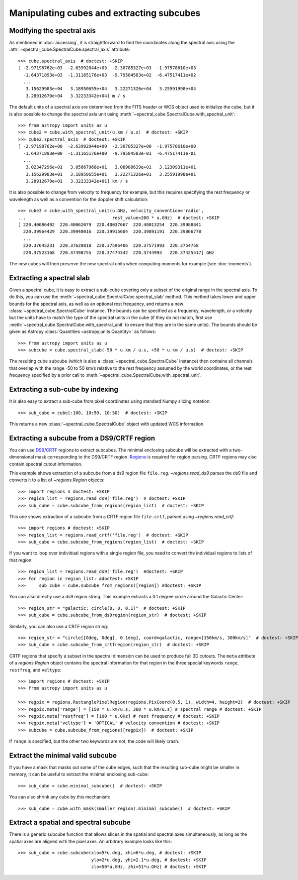 Manipulating cubes and extracting subcubes
==========================================

Modifying the spectral axis
---------------------------

As mentioned in :doc:`accessing`, it is straightforward to find the
coordinates along the spectral axis using the
:attr:`~spectral_cube.SpectralCube.spectral_axis` attribute::

   >>> cube.spectral_axis  # doctest: +SKIP
   [ -2.97198762e+03  -2.63992044e+03  -2.30785327e+03  -1.97578610e+03
     -1.64371893e+03  -1.31165176e+03  -9.79584583e+02  -6.47517411e+02
     ...
      3.15629983e+04   3.18950655e+04   3.22271326e+04   3.25591998e+04
      3.28912670e+04   3.32233342e+04] m / s

The default units of a spectral axis are determined from the FITS header or
WCS object used to initialize the cube, but it is also possible to change the
spectral axis unit using :meth:`~spectral_cube.SpectralCube.with_spectral_unit`::

    >>> from astropy import units as u
    >>> cube2 = cube.with_spectral_unit(u.km / u.s)  # doctest: +SKIP
    >>> cube2.spectral_axis  # doctest: +SKIP
    [ -2.97198762e+00  -2.63992044e+00  -2.30785327e+00  -1.97578610e+00
      -1.64371893e+00  -1.31165176e+00  -9.79584583e-01  -6.47517411e-01
      ...
       3.02347296e+01   3.05667968e+01   3.08988639e+01   3.12309311e+01
       3.15629983e+01   3.18950655e+01   3.22271326e+01   3.25591998e+01
       3.28912670e+01   3.32233342e+01] km / s

It is also possible to change from velocity to frequency for example, but
this requires specifying the rest frequency or wavelength as well as a
convention for the doppler shift calculation::

    >>> cube3 = cube.with_spectral_unit(u.GHz, velocity_convention='radio',
    ...                                 rest_value=200 * u.GHz)  # doctest: +SKIP
    [ 220.40086492  220.40062079  220.40037667  220.40013254  220.39988841
      220.39964429  220.39940016  220.39915604  220.39891191  220.39866778
      ...
      220.37645231  220.37620818  220.37596406  220.37571993  220.3754758
      220.37523168  220.37498755  220.37474342  220.3744993   220.37425517] GHz

The new cubes will then preserve the new spectral units when computing
moments for example (see :doc:`moments`).

Extracting a spectral slab
--------------------------

Given a spectral cube, it is easy to extract a sub-cube covering only a subset
of the original range in the spectral axis. To do this, you can use the
:meth:`~spectral_cube.SpectralCube.spectral_slab` method. This
method takes lower and upper bounds for the spectral axis, as well as an
optional rest frequency, and returns a new
:class:`~spectral_cube.SpectralCube` instance. The bounds can
be specified as a frequency, wavelength, or a velocity but the units have to
match the type of the spectral units in the cube (if they do not match, first
use :meth:`~spectral_cube.SpectralCube.with_spectral_unit` to ensure that they
are in the same units). The bounds should be given as Astropy
:class:`Quantities <astropy.units.Quantity>` as follows::

    >>> from astropy import units as u
    >>> subcube = cube.spectral_slab(-50 * u.km / u.s, +50 * u.km / u.s)  # doctest: +SKIP

The resulting cube ``subcube`` (which is also a
:class:`~spectral_cube.SpectralCube` instance) then contains all channels
that overlap with the range -50 to 50 km/s relative to the rest frequency
assumed by the world coordinates, or the rest frequency specified by a prior
call to :meth:`~spectral_cube.SpectralCube.with_spectral_unit`.

Extracting a sub-cube by indexing
---------------------------------

It is also easy to extract a sub-cube from pixel coordinates using standard
Numpy slicing notation::

    >>> sub_cube = cube[:100, 10:50, 10:50]  # doctest: +SKIP

This returns a new :class:`~spectral_cube.SpectralCube` object
with updated WCS information.

.. _reg:

Extracting a subcube from a DS9/CRTF region
-------------------------------------------

You can use `DS9
<http://ds9.si.edu/doc/ref/region.html>`_/`CRTF
<https://casaguides.nrao.edu/index.php/CASA_Region_Format>`_ regions to extract
subcubes. The minimal enclosing subcube will be extracted with a two-dimensional
mask corresponding to the DS9/CRTF region.  `Regions
<https://astropy-regions.readthedocs.io/en/latest/>`_ is required for region
parsing.  CRTF regions may also contain spectral cutout information.

This example shows extraction of a subcube from a ds9 region file ``file.reg``.
`~regions.read_ds9` parses the ds9 file and converts it to a list of
`~regions.Region` objects::

    >>> import regions # doctest: +SKIP
    >>> region_list = regions.read_ds9('file.reg')  # doctest: +SKIP
    >>> sub_cube = cube.subcube_from_regions(region_list)  # doctest: +SKIP

This one shows extraction of a subcube from a CRTF region file ``file.crtf``,
parsed using `~regions.read_crtf`::

    >>> import regions # doctest: +SKIP
    >>> region_list = regions.read_crtf('file.reg')  # doctest: +SKIP
    >>> sub_cube = cube.subcube_from_regions(region_list)  # doctest: +SKIP

If you want to loop over individual regions with a single region file, you need
to convert the individual regions to lists of that region::

    >>> region_list = regions.read_ds9('file.reg')  #doctest: +SKIP
    >>> for region in region_list: #doctest: +SKIP
    >>>     sub_cube = cube.subcube_from_regions([region]) #doctest: +SKIP
    
You can also directly use a ds9 region string.  This example extracts a 0.1
degree circle around the Galactic Center::

    >>> region_str = "galactic; circle(0, 0, 0.1)"  # doctest: +SKIP
    >>> sub_cube = cube.subcube_from_ds9region(region_str)  # doctest: +SKIP

Similarly, you can also use a CRTF region string::

    >>> region_str = "circle[[0deg, 0deg], 0.1deg], coord=galactic, range=[150km/s, 300km/s]"  # doctest: +SKIP
    >>> sub_cube = cube.subcube_from_crtfregion(region_str)  # doctest: +SKIP

CRTF regions that specify a subset in the spectral dimension can be used to
produce full 3D cutouts.  The ``meta`` attribute of a `regions.Region` object
contains the spectral information for that region in the three special keywords
``range``, ``restfreq``, and ``veltype``::

    >>> import regions # doctest: +SKIP
    >>> from astropy import units as u

    >>> regpix = regions.RectanglePixelRegion(regions.PixCoord(0.5, 1), width=4, height=2)  # doctest: +SKIP
    >>> regpix.meta['range'] = [150 * u.km/u.s, 300 * u.km/u.s] # spectral range # doctest: +SKIP
    >>> regpix.meta['restfreq'] = [100 * u.GHz] # rest frequency # doctest: +SKIP
    >>> regpix.meta['veltype'] = 'OPTICAL' # velocity convention # doctest: +SKIP
    >>> subcube = cube.subcube_from_regions([regpix])  # doctest: +SKIP

If ``range`` is specified, but the other two keywords are not, the code will
likely crash.

Extract the minimal valid subcube
---------------------------------

If you have a mask that masks out some of the cube edges, such that the
resulting sub-cube might be smaller in memory, it can be useful to extract the
minimal enclosing sub-cube::

    >>> sub_cube = cube.minimal_subcube()  # doctest: +SKIP

You can also shrink any cube by this mechanism::

    >>> sub_cube = cube.with_mask(smaller_region).minimal_subcube()  # doctest: +SKIP


Extract a spatial and spectral subcube
--------------------------------------
There is a generic subcube function that allows slices in the spatial and
spectral axes simultaneously, as long as the spatial axes are aligned with the
pixel axes.  An arbitrary example looks like this::

    >>> sub_cube = cube.subcube(xlo=5*u.deg, xhi=6*u.deg, # doctest: +SKIP
                                ylo=2*u.deg, yhi=2.1*u.deg, # doctest: +SKIP
                                zlo=50*u.GHz, zhi=51*u.GHz) # doctest: +SKIP
